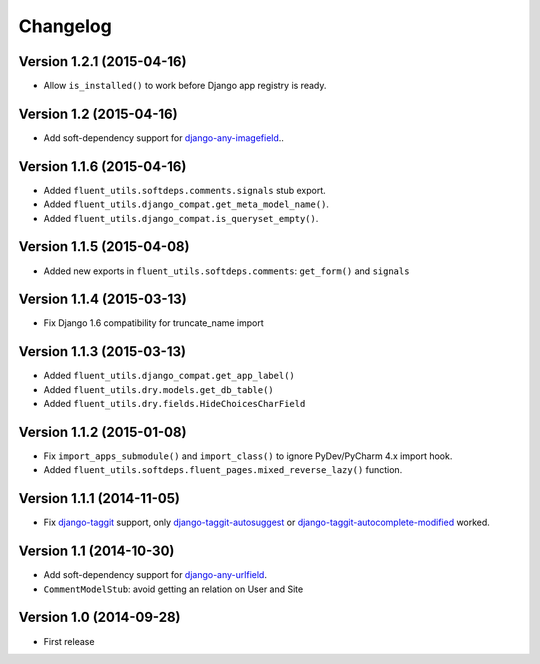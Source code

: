 Changelog
=========

Version 1.2.1 (2015-04-16)
--------------------------

* Allow ``is_installed()`` to work before Django app registry is ready.


Version 1.2 (2015-04-16)
------------------------

* Add soft-dependency support for django-any-imagefield_..

Version 1.1.6 (2015-04-16)
--------------------------

* Added ``fluent_utils.softdeps.comments.signals`` stub export.
* Added ``fluent_utils.django_compat.get_meta_model_name()``.
* Added ``fluent_utils.django_compat.is_queryset_empty()``.

Version 1.1.5 (2015-04-08)
--------------------------

* Added new exports in ``fluent_utils.softdeps.comments``: ``get_form()`` and ``signals``


Version 1.1.4 (2015-03-13)
--------------------------

* Fix Django 1.6 compatibility for truncate_name import


Version 1.1.3 (2015-03-13)
--------------------------

* Added ``fluent_utils.django_compat.get_app_label()``
* Added ``fluent_utils.dry.models.get_db_table()``
* Added ``fluent_utils.dry.fields.HideChoicesCharField``


Version 1.1.2 (2015-01-08)
--------------------------

* Fix ``import_apps_submodule()`` and ``import_class()`` to ignore PyDev/PyCharm 4.x import hook.
* Added ``fluent_utils.softdeps.fluent_pages.mixed_reverse_lazy()`` function.


Version 1.1.1 (2014-11-05)
--------------------------

* Fix django-taggit_ support, only django-taggit-autosuggest_ or django-taggit-autocomplete-modified_ worked.


Version 1.1 (2014-10-30)
------------------------

* Add soft-dependency support for django-any-urlfield_.
* ``CommentModelStub``: avoid getting an relation on User and Site


Version 1.0 (2014-09-28)
------------------------

* First release


.. _django-any-urlfield: https://github.com/edoburu/django-any-urlfield
.. _django-any-imagefield: https://github.com/edoburu/django-any-imagefield
.. _django-taggit: https://github.com/alex/django-taggit
.. _django-taggit-autosuggest: https://bitbucket.org/fabian/django-taggit-autosuggest
.. _django-taggit-autocomplete-modified: http://packages.python.org/django-taggit-autocomplete-modified/
